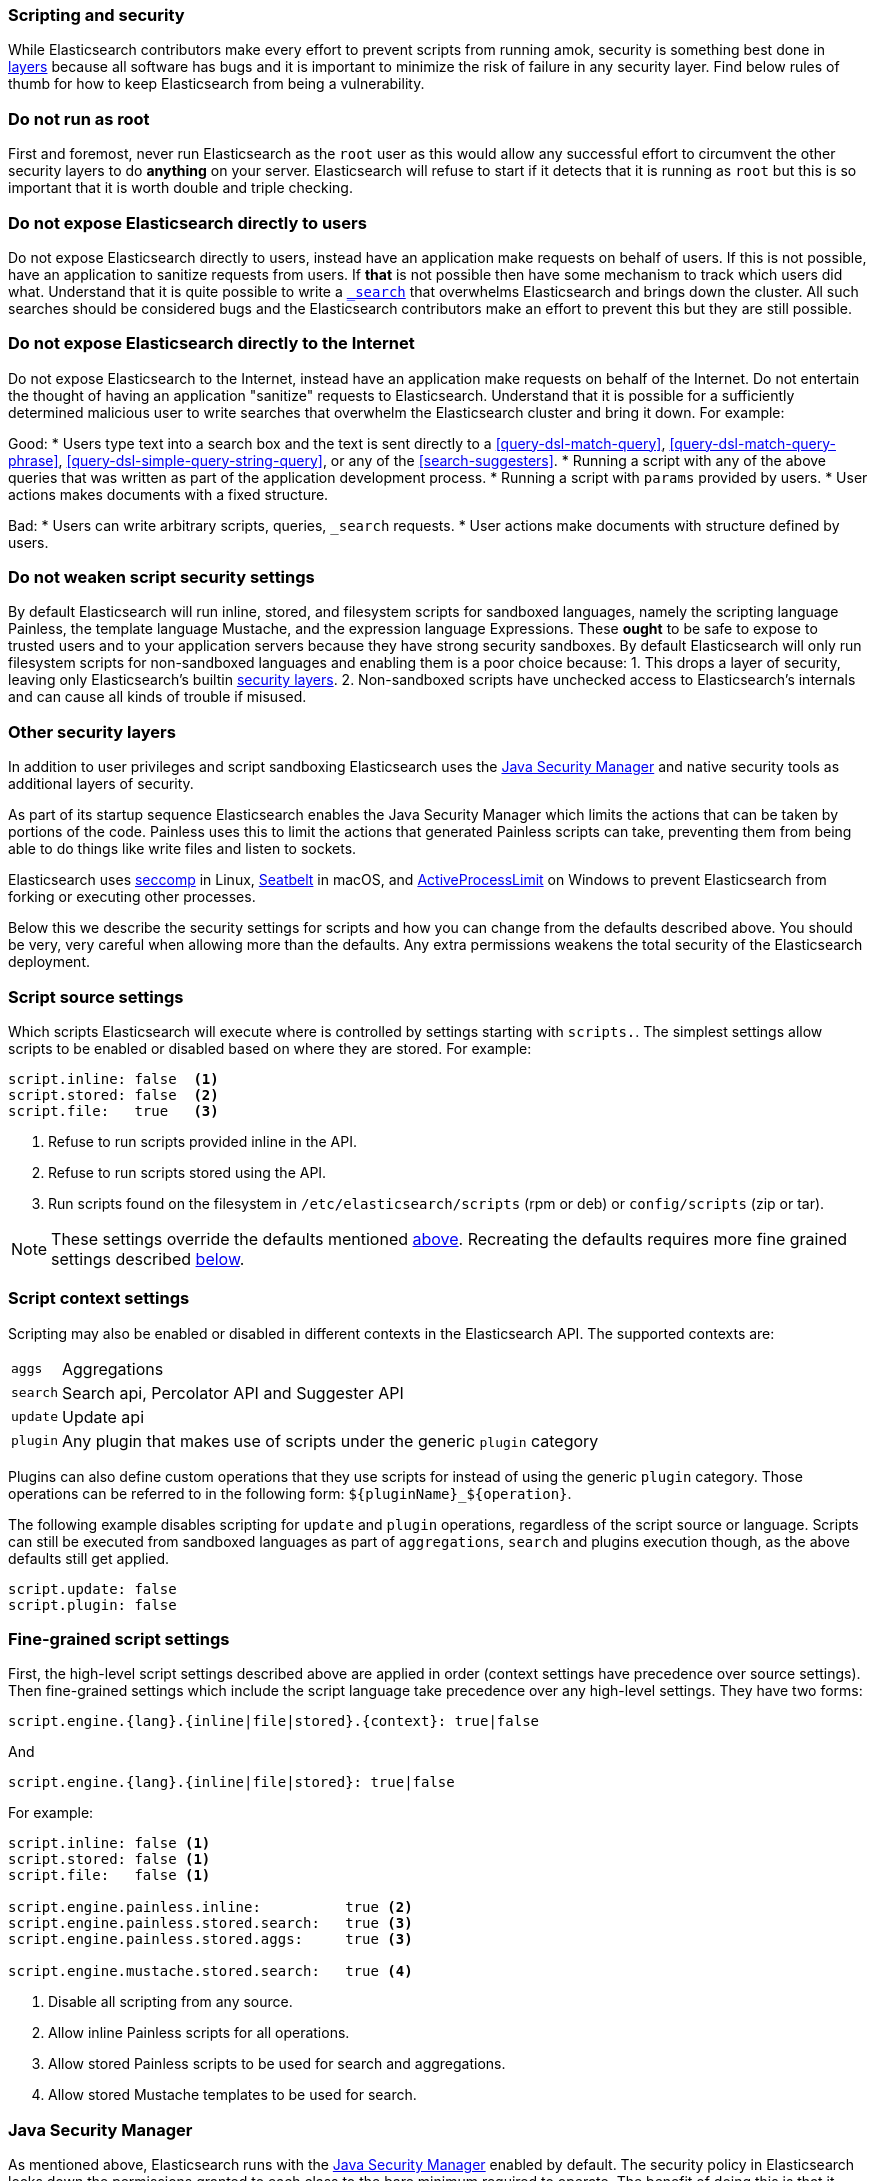 [[modules-scripting-security]]
=== Scripting and security

While Elasticsearch contributors make every effort to prevent scripts from
running amok, security is something best done in
https://en.wikipedia.org/wiki/Defense_in_depth_(computing)[layers] because
all software has bugs and it is important to minimize the risk of failure in
any security layer. Find below rules of thumb for how to keep Elasticsearch
from being a vulnerability.

[float]
=== Do not run as root
First and foremost, never run Elasticsearch as the `root` user as this would
allow any successful effort to circumvent the other security layers to do
*anything* on your server. Elasticsearch will refuse to start if it detects
that it is running as `root` but this is so important that it is worth double
and triple checking.

[float]
=== Do not expose Elasticsearch directly to users
Do not expose Elasticsearch directly to users, instead have an application
make requests on behalf of users. If this is not possible, have an application
to sanitize requests from users. If *that* is not possible then have some
mechanism to track which users did what. Understand that it is quite possible
to write a <<search, `_search`>> that overwhelms Elasticsearch and brings down
the cluster. All such searches should be considered bugs and the Elasticsearch
contributors make an effort to prevent this but they are still possible.

[float]
=== Do not expose Elasticsearch directly to the Internet
Do not expose Elasticsearch to the Internet, instead have an application
make requests on behalf of the Internet. Do not entertain the thought of having
an application "sanitize" requests to Elasticsearch. Understand that it is
possible for a sufficiently determined malicious user to write searches that
overwhelm the Elasticsearch cluster and bring it down. For example:

Good:
* Users type text into a search box and the text is sent directly to a
<<query-dsl-match-query>>, <<query-dsl-match-query-phrase>>,
<<query-dsl-simple-query-string-query>>, or any of the <<search-suggesters>>.
* Running a script with any of the above queries that was written as part of
the application development process.
* Running a script with `params` provided by users.
* User actions makes documents with a fixed structure.

Bad:
* Users can write arbitrary scripts, queries, `_search` requests.
* User actions make documents with structure defined by users.

[float]
[[modules-scripting-security-do-no-weaken]]
=== Do not weaken script security settings
By default Elasticsearch will run inline, stored, and filesystem scripts for
sandboxed languages, namely the scripting language Painless, the template
language Mustache, and the expression language Expressions. These *ought* to be
safe to expose to trusted users and to your application servers because they
have strong security sandboxes. By default Elasticsearch will only run
filesystem scripts for non-sandboxed languages and enabling them is a poor
choice because:
1. This drops a layer of security, leaving only Elasticsearch's builtin
<<modules-scripting-other-layers, security layers>>.
2. Non-sandboxed scripts have unchecked access to Elasticsearch's internals and
can cause all kinds of trouble if misused.


[float]
[[modules-scripting-other-layers]]
=== Other security layers
In addition to user privileges and script sandboxing Elasticsearch uses the
http://www.oracle.com/technetwork/java/seccodeguide-139067.html[Java Security Manager]
and native security tools as additional layers of security.

As part of its startup sequence Elasticsearch enables the Java Security Manager
which limits the actions that can be taken by portions of the code. Painless
uses this to limit the actions that generated Painless scripts can take,
preventing them from being able to do things like write files and listen to
sockets.

Elasticsearch uses
https://en.wikipedia.org/wiki/Seccomp[seccomp] in Linux,
https://www.chromium.org/developers/design-documents/sandbox/osx-sandboxing-design[Seatbelt]
in macOS, and
https://msdn.microsoft.com/en-us/library/windows/desktop/ms684147[ActiveProcessLimit]
on Windows to prevent Elasticsearch from forking or executing other processes.

Below this we describe the security settings for scripts and how you can
change from the defaults described above. You should be very, very careful
when allowing more than the defaults. Any extra permissions weakens the total
security of the Elasticsearch deployment.

[[security-script-source]]
[float]
=== Script source settings

Which scripts Elasticsearch will execute where is controlled by settings
starting with `scripts.`. The simplest settings allow scripts to be enabled
or disabled based on where they are stored. For example:

[source,yaml]
-----------------------------------
script.inline: false  <1>
script.stored: false  <2>
script.file:   true   <3>
-----------------------------------
<1> Refuse to run scripts provided inline in the API.
<2> Refuse to run scripts stored using the API.
<3> Run scripts found on the filesystem in `/etc/elasticsearch/scripts`
(rpm or deb) or `config/scripts` (zip or tar).

NOTE: These settings override the defaults mentioned
<<modules-scripting-security-do-no-weaken, above>>. Recreating the defaults
requires more fine grained settings described <<security-script-fine, below>>.

[[security-script-context]]
[float]
=== Script context settings

Scripting may also be enabled or disabled in different contexts in the
Elasticsearch API. The supported contexts are:

[horizontal]
`aggs`::    Aggregations
`search`::  Search api, Percolator API and Suggester API
`update`::  Update api
`plugin`::  Any plugin that makes use of scripts under the generic `plugin` category

Plugins can also define custom operations that they use scripts for instead
of using the generic `plugin` category. Those operations can be referred to
in the following form: `${pluginName}_${operation}`.

The following example disables scripting for `update` and `plugin` operations,
regardless of the script source or language. Scripts can still be executed
from sandboxed languages as part of `aggregations`, `search` and plugins
execution though, as the above defaults still get applied.

[source,yaml]
-----------------------------------
script.update: false
script.plugin: false
-----------------------------------

[[security-script-fine]]
[float]
=== Fine-grained script settings

First, the high-level script settings described above are applied in order
(context settings have precedence over source settings). Then fine-grained
settings which include the script language take precedence over any high-level
settings. They have two forms:

[source,yaml]
------------------------
script.engine.{lang}.{inline|file|stored}.{context}: true|false
------------------------

And

[source,yaml]
------------------------
script.engine.{lang}.{inline|file|stored}: true|false
------------------------

For example:

[source,yaml]
-----------------------------------
script.inline: false <1>
script.stored: false <1>
script.file:   false <1>

script.engine.painless.inline:          true <2>
script.engine.painless.stored.search:   true <3>
script.engine.painless.stored.aggs:     true <3>

script.engine.mustache.stored.search:   true <4>
-----------------------------------
<1> Disable all scripting from any source.
<2> Allow inline Painless scripts for all operations.
<3> Allow stored Painless scripts to be used for search and aggregations.
<4> Allow stored Mustache templates to be used for search.

[[java-security-manager]]
[float]
=== Java Security Manager

As mentioned above, Elasticsearch runs with the https://docs.oracle.com/javase/tutorial/essential/environment/security.html[Java Security Manager]
enabled by default. The security policy in Elasticsearch locks down the
permissions granted to each class to the bare minimum required to operate.
The benefit of doing this is that it severely limits the attack vectors
available to a hacker.

Restricting permissions is particularly important for non-sandboxed scripting
languages like Groovy and Javascript which are designed to do anything that can
be done in Java itself, including writing to the file system, opening sockets
to remote servers, etc.

[float]
=== Script Classloader Whitelist

Groovy makes an effort to prevent loading classes which do not appear in a
hardcoded whitelist that can be found in
https://github.com/elastic/elasticsearch/blob/{branch}/core/src/main/java/org/elasticsearch/script/ClassPermission.java[`org.elasticsearch.script.ClassPermission`].


In a script, attempting to load a class that does not appear in the whitelist
_may_ result in a `ClassNotFoundException`, for instance this script:

[source,js]
------------------------------
GET _search
{
  "script_fields": {
    "the_hour": {
      "script": "use(java.math.BigInteger); new BigInteger(1)"
    }
  }
}
------------------------------
// CONSOLE
// TEST[setup:twitter]
// TEST[catch:request]

will return the following exception:

[source,js]
------------------------------
{
  "reason": {
    "type": "script_exception",
    "reason": "failed to run inline script [use(java.math.BigInteger); new BigInteger(1)] using lang [groovy]",
    "caused_by": {
      "type": "no_class_def_found_error",
      "reason": "java/math/BigInteger",
      "caused_by": {
        "type": "class_not_found_exception",
        "reason": "java.math.BigInteger"
      }
    }
  }
}
------------------------------
// NOTCONSOLE
// This isn't exactly the error we get but it isn't worth fixing it because
// this is being dropped in master anyway.

However, classloader issues may also result in more difficult to interpret
exceptions.  For instance, this script:

[source,groovy]
------------------------------
use(groovy.time.TimeCategory); new Date(123456789).format('HH')
------------------------------

Returns the following exception:

[source,js]
------------------------------
{
  "reason": {
    "type": "script_exception",
    "reason": "failed to run inline script [use(groovy.time.TimeCategory); new Date(123456789).format('HH')] using lang [groovy]",
    "caused_by": {
      "type": "missing_property_exception",
      "reason": "No such property: groovy for class: 8d45f5c1a07a1ab5dda953234863e283a7586240"
    }
  }
}
------------------------------
// NOTCONSOLE

[float]
== Dealing with Java Security Manager issues

If you encounter issues with the Java Security Manager, you have two options
for resolving these issues:

[float]
=== Fix the security problem

The safest and most secure long term solution is to change the code causing
the security issue.  We recognise that this may take time to do correctly and
so we provide the following two alternatives.

[float]
=== Customising the classloader whitelist

The classloader whitelist can be customised by tweaking the local Java
Security Policy either:

* system wide: `$JAVA_HOME/lib/security/java.policy`,
* for just the `elasticsearch` user: `/home/elasticsearch/.java.policy`
* by adding a system property to the <<jvm-options,jvm.options>> configuration: `-Djava.security.policy=someURL`, or
* via the `ES_JAVA_OPTS` environment variable with `-Djava.security.policy=someURL`:
+
[source,js]
---------------------------------
export ES_JAVA_OPTS="${ES_JAVA_OPTS} -Djava.security.policy=file:///path/to/my.policy`
./bin/elasticsearch
---------------------------------
// NOTCONSOLE

Permissions may be granted at the class, package, or global level.  For instance:

[source,js]
----------------------------------
grant {
    permission org.elasticsearch.script.ClassPermission "java.util.Base64"; // allow class
    permission org.elasticsearch.script.ClassPermission "java.util.*"; // allow package
    permission org.elasticsearch.script.ClassPermission "*"; // allow all (disables filtering basically)
};
----------------------------------
// NOTCONSOLE

Here is an example of how to enable the `groovy.time.TimeCategory` class:

[source,js]
----------------------------------
grant {
    permission org.elasticsearch.script.ClassPermission "java.lang.Class";
    permission org.elasticsearch.script.ClassPermission "groovy.time.TimeCategory";
};
----------------------------------
// NOTCONSOLE

[TIP]
======================================

Before adding classes to the whitelist, consider the security impact that it
will have on Elasticsearch. Do you really need an extra class or can your code
be rewritten in a more secure way?

It is quite possible that we have not whitelisted a generically useful and
safe class. If you have a class that you think should be whitelisted by
default, please open an issue on GitHub and we will consider the impact of
doing so.

======================================

See http://docs.oracle.com/javase/7/docs/technotes/guides/security/PolicyFiles.html for more information.
